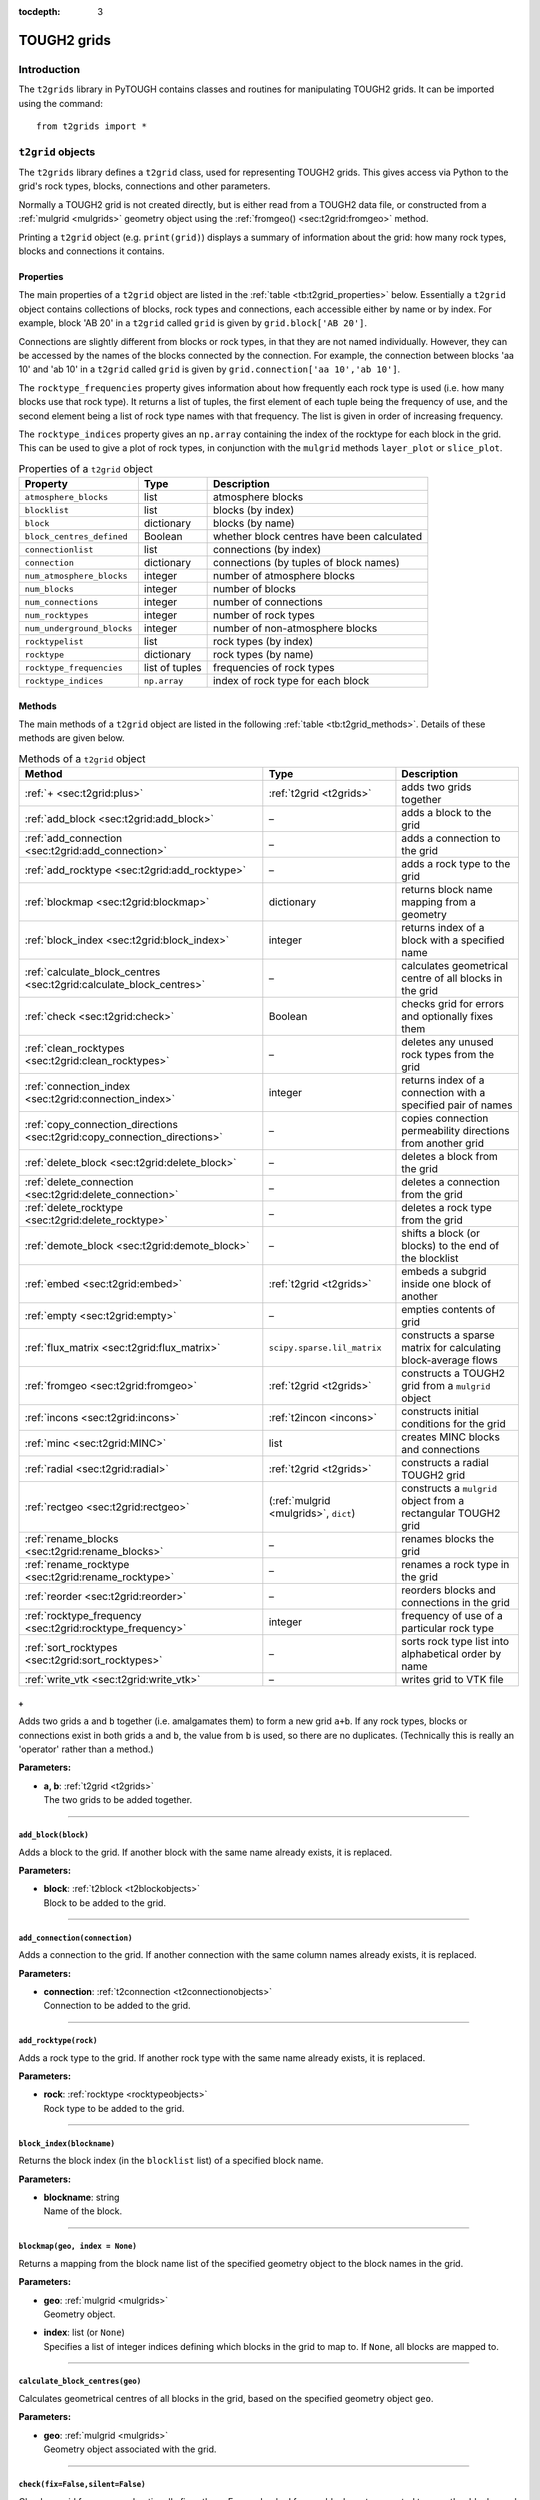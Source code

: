 :tocdepth: 3

.. _t2grids:

TOUGH2 grids
============

.. index:: TOUGH2 grids

.. _introduction-2:

Introduction
------------

The ``t2grids`` library in PyTOUGH contains classes and routines for
manipulating TOUGH2 grids. It can be imported using the command:

::

       from t2grids import *

``t2grid`` objects
------------------

The ``t2grids`` library defines a ``t2grid`` class, used for
representing TOUGH2 grids. This gives access via Python to the grid's
rock types, blocks, connections and other parameters.

Normally a TOUGH2 grid is not created directly, but is either read from
a TOUGH2 data file, or constructed from a :ref:`mulgrid <mulgrids>`
geometry object using the :ref:`fromgeo() <sec:t2grid:fromgeo>` method.

Printing a ``t2grid`` object (e.g. ``print(grid)``) displays a summary
of information about the grid: how many rock types, blocks and
connections it contains.

.. _properties-1:

Properties
~~~~~~~~~~

The main properties of a ``t2grid`` object are listed in the 
:ref:`table <tb:t2grid_properties>` below. Essentially a ``t2grid`` object
contains collections of blocks, rock types and connections, each
accessible either by name or by index. For example, block 'AB 20' in a
``t2grid`` called ``grid`` is given by ``grid.block['AB 20']``.

Connections are slightly different from blocks or rock types, in that
they are not named individually. However, they can be accessed by the
names of the blocks connected by the connection. For example, the
connection between blocks 'aa 10' and 'ab 10' in a ``t2grid`` called
``grid`` is given by ``grid.connection['aa 10','ab 10']``.

The ``rocktype_frequencies`` property gives information about how
frequently each rock type is used (i.e. how many blocks use that rock
type). It returns a list of tuples, the first element of each tuple
being the frequency of use, and the second element being a list of rock
type names with that frequency. The list is given in order of increasing
frequency.

The ``rocktype_indices`` property gives an ``np.array`` containing the
index of the rocktype for each block in the grid. This can be used to
give a plot of rock types, in conjunction with the ``mulgrid`` methods
``layer_plot`` or ``slice_plot``.

.. container::
   :name: tb:t2grid_properties

   .. table:: Properties of a ``t2grid`` object

      +---------------------------+----------------+-------------------------+
      | **Property**              | **Type**       | **Description**         |
      +===========================+================+=========================+
      | ``atmosphere_blocks``     | list           | atmosphere blocks       |
      +---------------------------+----------------+-------------------------+
      | ``blocklist``             | list           | blocks (by index)       |
      +---------------------------+----------------+-------------------------+
      | ``block``                 | dictionary     | blocks (by name)        |
      +---------------------------+----------------+-------------------------+
      | ``block_centres_defined`` | Boolean        | whether block centres   |
      |                           |                | have been calculated    |
      +---------------------------+----------------+-------------------------+
      | ``connectionlist``        | list           | connections (by index)  |
      +---------------------------+----------------+-------------------------+
      | ``connection``            | dictionary     | connections (by tuples  |
      |                           |                | of block names)         |
      +---------------------------+----------------+-------------------------+
      | ``num_atmosphere_blocks`` | integer        | number of atmosphere    |
      |                           |                | blocks                  |
      +---------------------------+----------------+-------------------------+
      | ``num_blocks``            | integer        | number of blocks        |
      +---------------------------+----------------+-------------------------+
      | ``num_connections``       | integer        | number of connections   |
      +---------------------------+----------------+-------------------------+
      | ``num_rocktypes``         | integer        | number of rock types    |
      +---------------------------+----------------+-------------------------+
      | ``num_underground_blocks``| integer        | number of               |
      |                           |                | non-atmosphere blocks   |
      +---------------------------+----------------+-------------------------+
      | ``rocktypelist``          | list           | rock types (by index)   |
      +---------------------------+----------------+-------------------------+
      | ``rocktype``              | dictionary     | rock types (by name)    |
      +---------------------------+----------------+-------------------------+
      | ``rocktype_frequencies``  | list of tuples | frequencies of rock     |
      |                           |                | types                   |
      +---------------------------+----------------+-------------------------+
      | ``rocktype_indices``      | ``np.array``   | index of rock type for  |
      |                           |                | each block              |
      +---------------------------+----------------+-------------------------+

.. _t2gridmethods:

Methods
~~~~~~~

The main methods of a ``t2grid`` object are listed in the following
:ref:`table <tb:t2grid_methods>`. Details of these methods are given below.

.. container::
   :name: tb:t2grid_methods

   .. table:: Methods of a ``t2grid`` object

      +--------------------------------------------------------------------------+-----------------------------+----------------------+
      | **Method**                                                               | **Type**                    | **Description**      |
      +==========================================================================+=============================+======================+
      | :ref:`+ <sec:t2grid:plus>`                                               | :ref:`t2grid <t2grids>`     | adds two grids       |
      |                                                                          |                             | together             |
      |                                                                          |                             |                      |
      +--------------------------------------------------------------------------+-----------------------------+----------------------+
      | :ref:`add_block <sec:t2grid:add_block>`                                  | –                           | adds a block to the  |
      |                                                                          |                             | grid                 |
      |                                                                          |                             |                      |
      +--------------------------------------------------------------------------+-----------------------------+----------------------+
      | :ref:`add_connection <sec:t2grid:add_connection>`                        | –                           | adds a connection to |
      |                                                                          |                             | the grid             |
      |                                                                          |                             |                      |
      +--------------------------------------------------------------------------+-----------------------------+----------------------+
      | :ref:`add_rocktype <sec:t2grid:add_rocktype>`                            | –                           | adds a rock type to  |
      |                                                                          |                             | the grid             |
      |                                                                          |                             |                      |
      +--------------------------------------------------------------------------+-----------------------------+----------------------+
      | :ref:`blockmap <sec:t2grid:blockmap>`                                    | dictionary                  | returns block name   |
      |                                                                          |                             | mapping from a       |
      |                                                                          |                             | geometry             |
      +--------------------------------------------------------------------------+-----------------------------+----------------------+
      | :ref:`block_index <sec:t2grid:block_index>`                              | integer                     | returns index of a   |
      |                                                                          |                             | block with a         |
      |                                                                          |                             | specified name       |
      +--------------------------------------------------------------------------+-----------------------------+----------------------+
      | :ref:`calculate_block_centres <sec:t2grid:calculate_block_centres>`      | –                           | calculates           |
      |                                                                          |                             | geometrical centre   |
      |                                                                          |                             | of all blocks in the |
      |                                                                          |                             | grid                 |
      |                                                                          |                             |                      |
      +--------------------------------------------------------------------------+-----------------------------+----------------------+
      | :ref:`check <sec:t2grid:check>`                                          | Boolean                     | checks grid for      |
      |                                                                          |                             | errors and           |
      |                                                                          |                             | optionally fixes     |
      |                                                                          |                             | them                 |
      +--------------------------------------------------------------------------+-----------------------------+----------------------+
      | :ref:`clean_rocktypes <sec:t2grid:clean_rocktypes>`                      | –                           | deletes any unused   |
      |                                                                          |                             | rock types from the  |
      |                                                                          |                             | grid                 |
      |                                                                          |                             |                      |
      +--------------------------------------------------------------------------+-----------------------------+----------------------+
      | :ref:`connection_index <sec:t2grid:connection_index>`                    | integer                     | returns index of a   |
      |                                                                          |                             | connection with a    |
      |                                                                          |                             | specified pair of    |
      |                                                                          |                             | names                |
      +--------------------------------------------------------------------------+-----------------------------+----------------------+
      | :ref:`copy_connection_directions <sec:t2grid:copy_connection_directions>`| –                           | copies connection    |
      |                                                                          |                             | permeability         |
      |                                                                          |                             | directions from      |
      |                                                                          |                             | another grid         |
      |                                                                          |                             |                      |
      +--------------------------------------------------------------------------+-----------------------------+----------------------+
      | :ref:`delete_block <sec:t2grid:delete_block>`                            | –                           | deletes a block from |
      |                                                                          |                             | the grid             |
      |                                                                          |                             |                      |
      +--------------------------------------------------------------------------+-----------------------------+----------------------+
      | :ref:`delete_connection <sec:t2grid:delete_connection>`                  | –                           | deletes a connection |
      |                                                                          |                             | from the grid        |
      |                                                                          |                             |                      |
      |                                                                          |                             |                      |
      |                                                                          |                             |                      |
      +--------------------------------------------------------------------------+-----------------------------+----------------------+
      | :ref:`delete_rocktype <sec:t2grid:delete_rocktype>`                      | –                           | deletes a rock type  |
      |                                                                          |                             | from the grid        |
      |                                                                          |                             |                      |
      |                                                                          |                             |                      |
      +--------------------------------------------------------------------------+-----------------------------+----------------------+
      | :ref:`demote_block <sec:t2grid:demote_block>`                            | –                           | shifts a block (or   |
      |                                                                          |                             | blocks) to the end   |
      |                                                                          |                             | of the blocklist     |
      +--------------------------------------------------------------------------+-----------------------------+----------------------+
      | :ref:`embed <sec:t2grid:embed>`                                          | :ref:`t2grid <t2grids>`     | embeds a subgrid     |
      |                                                                          |                             | inside one block of  |
      |                                                                          |                             | another              |
      +--------------------------------------------------------------------------+-----------------------------+----------------------+
      | :ref:`empty <sec:t2grid:empty>`                                          | –                           | empties contents of  |
      |                                                                          |                             | grid                 |
      |                                                                          |                             |                      |
      +--------------------------------------------------------------------------+-----------------------------+----------------------+
      | :ref:`flux_matrix <sec:t2grid:flux_matrix>`                              | ``scipy.sparse.lil_matrix`` | constructs a sparse  |
      |                                                                          |                             | matrix for           |
      |                                                                          |                             | calculating          |
      |                                                                          |                             | block-average flows  |
      +--------------------------------------------------------------------------+-----------------------------+----------------------+
      | :ref:`fromgeo <sec:t2grid:fromgeo>`                                      | :ref:`t2grid <t2grids>`     | constructs a TOUGH2  |
      |                                                                          |                             | grid from a          |
      |                                                                          |                             | ``mulgrid`` object   |
      +--------------------------------------------------------------------------+-----------------------------+----------------------+
      | :ref:`incons <sec:t2grid:incons>`                                        | :ref:`t2incon <incons>`     | constructs initial   |
      |                                                                          |                             | conditions for the   |
      |                                                                          |                             | grid                 |
      +--------------------------------------------------------------------------+-----------------------------+----------------------+
      | :ref:`minc <sec:t2grid:MINC>`                                            | list                        | creates MINC blocks  |
      |                                                                          |                             | and connections      |
      |                                                                          |                             |                      |
      +--------------------------------------------------------------------------+-----------------------------+----------------------+
      | :ref:`radial <sec:t2grid:radial>`                                        | :ref:`t2grid <t2grids>`     | constructs a radial  |
      |                                                                          |                             | TOUGH2 grid          |
      |                                                                          |                             |                      |
      +--------------------------------------------------------------------------+-----------------------------+----------------------+
      | :ref:`rectgeo <sec:t2grid:rectgeo>`                                      | (:ref:`mulgrid <mulgrids>`, | constructs a         |
      |                                                                          | ``dict``)                   | ``mulgrid`` object   |
      |                                                                          |                             | from a rectangular   |
      |                                                                          |                             | TOUGH2 grid          |
      +--------------------------------------------------------------------------+-----------------------------+----------------------+
      | :ref:`rename_blocks <sec:t2grid:rename_blocks>`                          | –                           | renames blocks the   |
      |                                                                          |                             | grid                 |
      |                                                                          |                             |                      |
      +--------------------------------------------------------------------------+-----------------------------+----------------------+
      | :ref:`rename_rocktype <sec:t2grid:rename_rocktype>`                      | –                           | renames a rock type  |
      |                                                                          |                             | in the grid          |
      |                                                                          |                             |                      |
      |                                                                          |                             |                      |
      +--------------------------------------------------------------------------+-----------------------------+----------------------+
      | :ref:`reorder <sec:t2grid:reorder>`                                      | –                           | reorders blocks and  |
      |                                                                          |                             | connections in the   |
      |                                                                          |                             | grid                 |
      +--------------------------------------------------------------------------+-----------------------------+----------------------+
      | :ref:`rocktype_frequency <sec:t2grid:rocktype_frequency>`                | integer                     | frequency of use of  |
      |                                                                          |                             | a particular rock    |
      |                                                                          |                             | type                 |
      |                                                                          |                             |                      |
      |                                                                          |                             |                      |
      +--------------------------------------------------------------------------+-----------------------------+----------------------+
      | :ref:`sort_rocktypes <sec:t2grid:sort_rocktypes>`                        | –                           | sorts rock type list |
      |                                                                          |                             | into alphabetical    |
      |                                                                          |                             | order by name        |
      |                                                                          |                             |                      |
      +--------------------------------------------------------------------------+-----------------------------+----------------------+
      | :ref:`write_vtk <sec:t2grid:write_vtk>`                                  | –                           | writes grid to VTK   |
      |                                                                          |                             | file                 |
      |                                                                          |                             |                      |
      +--------------------------------------------------------------------------+-----------------------------+----------------------+

.. _sec:t2grid:plus:

``+``
^^^^^

Adds two grids ``a`` and ``b`` together (i.e. amalgamates them) to form
a new grid ``a+b``. If any rock types, blocks or connections exist in
both grids ``a`` and ``b``, the value from ``b`` is used, so there are
no duplicates. (Technically this is really an 'operator' rather than a
method.)

**Parameters:**

-  | **a, b**: :ref:`t2grid <t2grids>`
   | The two grids to be added together.

----

.. _sec:t2grid:add_block:

``add_block(block)``
^^^^^^^^^^^^^^^^^^^^

Adds a block to the grid. If another block with the same name already
exists, it is replaced.

**Parameters:**

-  | **block**: :ref:`t2block <t2blockobjects>`
   | Block to be added to the grid.

----

.. _sec:t2grid:add_connection:

``add_connection(connection)``
^^^^^^^^^^^^^^^^^^^^^^^^^^^^^^

Adds a connection to the grid. If another connection with the same
column names already exists, it is replaced.

**Parameters:**

-  | **connection**: :ref:`t2connection <t2connectionobjects>`
   | Connection to be added to the grid.

----

.. _sec:t2grid:add_rocktype:

``add_rocktype(rock)``
^^^^^^^^^^^^^^^^^^^^^^

Adds a rock type to the grid. If another rock type with the same name
already exists, it is replaced.

**Parameters:**

-  | **rock**: :ref:`rocktype <rocktypeobjects>`
   | Rock type to be added to the grid.

----

.. _sec:t2grid:block_index:

``block_index(blockname)``
^^^^^^^^^^^^^^^^^^^^^^^^^^

Returns the block index (in the ``blocklist`` list) of a specified block
name.

**Parameters:**

-  | **blockname**: string
   | Name of the block.

----

.. _sec:t2grid:blockmap:

``blockmap(geo, index = None)``
^^^^^^^^^^^^^^^^^^^^^^^^^^^^^^^

.. index:: TOUGH2 grids; block mappings

Returns a mapping from the block name list of the specified geometry
object to the block names in the grid.

**Parameters:**

-  | **geo**: :ref:`mulgrid <mulgrids>`
   | Geometry object.

-  | **index**: list (or ``None``)
   | Specifies a list of integer indices defining which blocks in the
     grid to map to. If ``None``, all blocks are mapped to.

----

.. _sec:t2grid:calculate_block_centres:

``calculate_block_centres(geo)``
^^^^^^^^^^^^^^^^^^^^^^^^^^^^^^^^

Calculates geometrical centres of all blocks in the grid, based on the
specified geometry object ``geo``.

**Parameters:**

-  | **geo**: :ref:`mulgrid <mulgrids>`
   | Geometry object associated with the grid.

----

.. _sec:t2grid:check:

``check(fix=False,silent=False)``
^^^^^^^^^^^^^^^^^^^^^^^^^^^^^^^^^

.. index:: TOUGH2 grids; checking

Checks a grid for errors and optionally fixes them. Errors checked for
are: blocks not connected to any other blocks, and blocks with isolated
rocktypes (not shared with any neighbouring blocks). Returns ``True`` if
no errors were found, and ``False`` otherwise. If ``fix`` is ``True``,
any identified problems will be fixed. If ``silent`` is ``True``, there
is no printout (only really useful if ``fix`` is ``True``).

Blocks not connected to any others are fixed by deleting them.
Isolated-rocktype blocks are fixed by assigning them the most popular
rocktype of their neighbours. Blocks with large volumes
(:math:`> 10^{20}` m\ :math:`^3`) are never considered isolated (because
they often have a special rocktype, such as an atmosphere one, that
their neighbours will never share).

**Parameters:**

-  | **fix**: Boolean
   | Whether to fix any problems identified.

-  | **silent**: Boolean
   | Whether to print out feedback or not.

----

.. _sec:t2grid:clean_rocktypes:

``clean_rocktypes()``
^^^^^^^^^^^^^^^^^^^^^

.. index:: TOUGH2 grids; cleaning rocktypes

Deletes any rock types from the grid which are not assigned to any
block.

----

.. _sec:t2grid:connection_index:

``connection_index(blocknames)``
^^^^^^^^^^^^^^^^^^^^^^^^^^^^^^^^

Returns the connection index (in the ``connectionlist`` list) of the
connection between a specified pair of block names.

**Parameters:**

-  | **blocknames**: tuple
   | A pair of block names, each of type string.

----

.. _sec:t2grid:copy_connection_directions:

``copy_connection_directions(geo,grid)``
^^^^^^^^^^^^^^^^^^^^^^^^^^^^^^^^^^^^^^^^

Copies the connection permeability directions for horizontal connections
from another grid. It is assumed that both grids have the same column
structure, but may have different layer structures.

**Parameters:**

-  | **geo**: :ref:`mulgrid <mulgrids>`
   | Geometry object associated with the source grid.

-  | **grid**: :ref:`t2grid <t2grids>`
   | The source grid from which the connection permeability directions
     are to be copied.

----

.. _sec:t2grid:delete_block:

``delete_block(blockname)``
^^^^^^^^^^^^^^^^^^^^^^^^^^^

Deletes a block from the grid. This also deletes any connections
involving the specified block.

**Parameters:**

-  | **blockname**: string
   | Name of the block to be deleted from the grid.

----

.. _sec:t2grid:delete_connection:

``delete_connection(connectionname)``
^^^^^^^^^^^^^^^^^^^^^^^^^^^^^^^^^^^^^

Deletes a connection from the grid.

**Parameters:**

-  | **connectionname**: tuple (of string)
   | Pair of block names identifying the connection to be deleted from
     the grid.

----

.. _sec:t2grid:delete_rocktype:

``delete_rocktype(rocktypename)``
^^^^^^^^^^^^^^^^^^^^^^^^^^^^^^^^^

Deletes a rock type from the grid.

**Parameters:**

-  | **rocktypename**: string
   | Name of the rock type to be deleted from the grid.

----

.. _sec:t2grid:demote_block:

``demote_block(blockname)``
^^^^^^^^^^^^^^^^^^^^^^^^^^^

Shifts a block (or blocks) to the end of the blocklist. This can be
useful for making blocks inactive - by setting their volumes to zero or
negative, and then shifting them to the end of the list (to avoid all
blocks below them also being treated as inactive).

**Parameters:**

-  | **blockname**: string or list of strings
   | Name(s) of the block(s) to be shifted to the end of the blocklist.

----

.. _sec:t2grid:embed:

``embed(subgrid, connection)``
^^^^^^^^^^^^^^^^^^^^^^^^^^^^^^

.. index:: TOUGH2 grids; embedding

Returns a grid with a subgrid embedded inside one of its blocks. The
connection specifies how the two grids are to be connected: the blocks
to be connected and the connection distances, area etc. between them.

**Parameters:**

-  | **subgrid**: :ref:`t2grid <t2grids>`
   | Subgrid to be embedded.

-  | **connection**: :ref:`t2connection <t2connectionobjects>` 
   | Connection specifying how the subgrid is to be embedded, including
     the connection distances and area. The first block should be the
     host block, the second the connecting block in the subgrid.

----

.. _sec:t2grid:empty:

``empty()``
^^^^^^^^^^^

.. index:: TOUGH2 grids; emptying

Empties the grid of all its blocks, rock types and connections.

----

.. _sec:t2grid:flux_matrix:

``flux_matrix(geo, blockmap = {})``
^^^^^^^^^^^^^^^^^^^^^^^^^^^^^^^^^^^

.. index:: TOUGH2 grids; flux matrices

Takes the grid and a corresponding :ref:`mulgrid <mulgrids>` object,
and constructs a sparse matrix (of type ``scipy.sparse.lil_matrix``)
which can be used to convert connection flow values on the grid to
block-average fluxes (flows per unit area). Specifically, if an array of
connection flow values (one for each connection in the grid) is
multiplied by this sparse matrix, the result is a partitioned array
containing the 3-component block-average flux for each of the
(non-atmosphere) blocks.

The method for constructing the matrix is as follows. For each block, a
distribution of flux is fitted to agree as closely as possible with the
connection flow values. This distribution is either constant or linear,
depending on how many connections the block has (linear for blocks with
at least 6 connections). Fitting the connection values results in a
small linear system to solve, which may be under- or over-determined,
depending on the number of connections and the type of flux
distribution. A pseudo-inverse matrix is calculated which will find the
least-squares solution of this system. The total matrix is formed by
assembling these matrices for each of the blocks into a global matrix.

**Parameters:**

-  | **geo**: :ref:`mulgrid <mulgrids>`
   | The ``mulgrid`` geometry object.

-  | **blockmap**: dictionary
   | Dictionary mapping the block names in the geometry to the block
     naming system used in the grid.

----

.. _sec:t2grid:fromgeo:

``fromgeo(geo)``
^^^^^^^^^^^^^^^^

.. index:: TOUGH2 grids; from MULgraph geometry

Returns a grid constructed from a ``mulgrid`` geometry object. (Any
previous contents of the grid are first emptied.)

**Parameters:**

-  | **geo**: :ref:`mulgrid <mulgrids>`
   | The ``mulgrid`` geometry object.

----

.. _sec:t2grid:incons:

``incons(values=(101.3e3,20.))``
^^^^^^^^^^^^^^^^^^^^^^^^^^^^^^^^

.. index:: TOUGH2 grids; initial conditions

Returns a :ref:`t2incon <incons>` initial conditions object for the
grid, using the supplied values. Initial conditions can be specified for
only one block, in which case they will be applied to all blocks, or for
each block, in an array.

**Parameters:**

-  | **values**: ``tuple`` or ``np.array``
   | Initial conditions values, either a ``tuple`` of values for one
     block, or an ``np.array`` with each row containing a set of values
     for one block.

----

.. _sec:t2grid:MINC:

``minc(volume_fractions, spacing=50., num_fracture_planes=1, blocks=None, matrix_blockname=None, minc_rockname=None, proximity=None, atmos_volume=1.e25, incon=None, fracture_connection_distance=0.)``
^^^^^^^^^^^^^^^^^^^^^^^^^^^^^^^^^^^^^^^^^^^^^^^^^^^^^^^^^^^^^^^^^^^^^^^^^^^^^^^^^^^^^^^^^^^^^^^^^^^^^^^^^^^^^^^^^^^^^^^^^^^^^^^^^^^^^^^^^^^^^^^^^^^^^^^^^^^^^^^^^^^^^^^^^^^^^^^^^^^^^^^^^^^^^^^^^^^^^^^

.. index:: TOUGH2 grids; MINC

Creates "Multiple Interacting Continua" (MINC) blocks and connections
in the grid, for simulating fracture flow with matrix blocks attached
to each fracture block. This has capability similar to that of the
`GMINC <https://www.osti.gov/biblio/6065621>`_ program , or of the
MINC part of TOUGH2's :ref:`MESHMAKER <sec:t2data:meshmaker>` section
(except that matrix-matrix flow is not supported).

This function returns a rank-2 integer ``np.array`` with one row for
each MINC level, containing the indices of the blocks for that level.
For example, the first row is a list of all fracture block indices, the
second is a list of all MINC level 1 block indices, etc. This can be
useful for identifying all blocks in a given MINC level, for plotting or
other post-processing.

For example, if the output index array from this method is
``minc_level``, and ``T`` is an array of temperatures computed over the
entire MINC grid (e.g. extracted from the element table of a listing
file), then the temperatures in MINC level ``m`` are given by:

::

   T[minc_level[m]]

Note that plotting MINC results over a :ref:`mulgrid <mulgrids>`
geometry can be made easier (particularly for grids that have MINC
applied over only part of the domain) by using the
:ref:`minc_array() <sec:mulgrid:minc_array>` method to create
the solution vector to plot.

If the ``incon`` parameter is specified as a :ref:`t2incon <incons>`
object (from the original grid), then this method will also return a new
``t2incon`` object for the MINC grid, with values copied from the
original.

Fracture blocks retain the same block name as their original porous
medium blocks. The naming of matrix blocks can be controlled using the
``matrix_blockname`` parameter.

**Parameters:**

-  | **volume_fractions**: list (or ``np.array``)
   | List or array of volume fractions. The first entry corresponds to
     the fractures, with subsequent entries specifying the volume
     fractions for each MINC level. The length of this list or array is
     therefore equal to one plus the number of matrix blocks to be used.
     Entries for all MINC levels must be present, but they need not sum
     to 1- if they do not, they will be scaled so that the sum is 1.
     (This means, for example, that entries may be specified as
     percentage values.)

-  | **spacing**: float or list (or ``np.array``)
   | Fracture spacing parameters. If a float value is specified, this is
     applied to all sets of fracture planes (see below). If a list or
     array is specified, each entry is applied to its corresponding set
     of fracture planes.

-  | **num_fracture_planes**: integer
   | Number of sets of fracture planes (1, 2 or 3).

-  | **blocks**: list (or ``None``)
   | List of blocks or block names, specifying which blocks are to have
     MINC applied. If this parameter is ``None``, all blocks are
     processed (except inactive blocks).

-  | **matrix_blockname**: function (or ``None``)
   | Function returning the name of a MINC matrix block (string), given
     the original block name (string) and MINC level (integer > 0). If
     ``None``, a default function will be used, which simply replaces
     the first character of the original block name with the MINC level.

-  | **minc_rockname**: function (or ``None``)
   | Function returning the MINC rocktype name, given the original
     rocktype name and MINC level (:math:`\geq 0`). If ``None``, a
     default function will be used, which leaves fracture blocks with
     their original rocktype (the properties of which can subsequently
     be edited), and for matrix blocks, simply replaces the first
     character of the original rocktype name with 'X'.

-  | **proximity**: function (or ``None``)
   | Proximity function, returning the total matrix volume within a
     given distance (float) from the fracture faces. If ``None``, a
     default function will be used, corresponding to the
     ``num_fracture_planes`` parameter.

-  | **atmos_volume**: float
   | Maximum block volume for blocks to be considered part of the
     geometrical grid. Blocks with volume greater than this will be
     assumed to be boundary condition blocks and no MINC processing will
     be applied to them.

-  | **incon**: :ref:`t2incon <incons>` (or ``None``)
   | Initial conditions object for the original grid, before MINC
     processing. If not ``None``, then the method returns (as well as
     the block index array) a new ``t2incon`` object for the MINC grid,
     with values for each block copied from the original (for all MINC
     levels).

-  | **fracture_connection_distance**: float
   | Connection distance between fracture and matrix blocks. Default is
     zero, as in MESHMAKER, but in some situations a finite value (e.g.
     :math:`10^{-10}` m) can work better.

----

.. _sec:t2grid:radial:

``radial(rblocks, zblocks, convention=0, atmos_type=2, origin=[0,0], justify='r', case=None, dimension=2, blockmap={}, chars=ascii_lowercase, spaces=True)``
^^^^^^^^^^^^^^^^^^^^^^^^^^^^^^^^^^^^^^^^^^^^^^^^^^^^^^^^^^^^^^^^^^^^^^^^^^^^^^^^^^^^^^^^^^^^^^^^^^^^^^^^^^^^^^^^^^^^^^^^^^^^^^^^^^^^^^^^^^^^^^^^^^^^^^^^^^^^

.. index:: TOUGH2 grids; radial

Returns a radial TOUGH2 grid with the specified radial and vertical
block sizes. Grid column and layer naming convention, atmosphere type
and origin can be specified. The optional ``justify`` and ``case``
parameters control the formatting of the character part of the block
names.

The ``dimension`` parameter sets the flow dimension for `"generalized
radial flow" <https://doi.org/10.1029/WR024i010p01796>`_, which can
represent flow in fractured rocks and modifies the block volumes and
areas. The default ``dimension`` = 2 corresponds to standard radial
flow.

**Parameters:**

-  | **rblocks**, **zblocks**: list (or ``np.array``)
   | Lists (or arrays) of block sizes in the *r* and *z* directions.

-  | **convention**: integer
   | Naming convention for grid columns and layers - same as the
     :ref:`naming convention <geometry_format_conventions>` for a
     :ref:`mulgrid <mulgrids>` object.

-  | **atmos_type**: integer
   | Type of atmosphere - also the same as the
     :ref:`atmosphere type <geometry_format_conventions>` for a
     :ref:`mulgrid <mulgrids>` object.

-  | **origin**: list (or ``np.array``)
   | Origin of the grid (of length 2 or 3). The first entry is the
     radial origin, i.e. the starting radius of the grid. The last entry
     is the vertical origin, i.e. the vertical position of the top of
     the grid. If of length 3, the middle entry is ignored.

-  | **justify**: string
   | Specify 'r' for the character part of the block names (first three
     characters) to be right-justified, 'l' for left-justified.

-  | **case**: string
   | Specify 'l' for the character part of the block names (first three
     characters) to be lower case, 'u' for upper case. Alternatively,
     use the more flexible ``chars`` parameter (see below).

-  | **dimension**: float
   | Dimension for 'generalized radial flow', which can take any
     (possibly non-integer) value between 1 and 3. Dimension 1
     corresponds to flow in a linear 'pipe', dimension 2 corresponds to
     standard radial flow in a disc-shaped reservoir and dimension 3
     corresponds to flow in a spherically symmetric reservoir.

-  | **blockmap**: dictionary
   | Dictionary mapping the block names in the geometry to the block
     naming system used in the grid.

-  | **chars**: string
   | Specify a string of characters to be used to form the character
     part of block names. For example, to use both lowercase and
     uppercase characters, set ``chars`` to
     ``ascii_lowercase + ascii_uppercase``, or to use uppercase letters
     only, specify ``ascii_uppercase``.

-  | **spaces**: Boolean
   | Specify ``False`` to disallow spaces in character part of block
     names. In this case, the first element of the ``chars`` parameter
     functions like a 'zero' and replaces spaces.

Visualization of radial :math:`r-z` model grids and results can be done
in PyTOUGH by creating a 'dummy' vertical slice rectangular geometry,
using the ``mulgrid`` :ref:`rectangular() <sec:mulgrid:rectangular>`
method, using its :math:`x` direction for radius (and
having only one block in the :math:`y` direction - which is not used).
The :ref:`slice_plot() <sec:mulgrid:slice_plot>` method can
then be used to plot results.

----

.. _sec:t2grid:rectgeo:

``rectgeo(origin_block=None, atmos_volume=1.e25, remove_inactive=False, convention=0, atmos_type=2, justify='r', chars=ascii_lowercase, spaces=True, layer_snap=0.1, block_order=None)``
^^^^^^^^^^^^^^^^^^^^^^^^^^^^^^^^^^^^^^^^^^^^^^^^^^^^^^^^^^^^^^^^^^^^^^^^^^^^^^^^^^^^^^^^^^^^^^^^^^^^^^^^^^^^^^^^^^^^^^^^^^^^^^^^^^^^^^^^^^^^^^^^^^^^^^^^^^^^^^^^^^^^^^^^^^^^^^^^^^^^^^^^

.. index:: MULgraph geometry; rectangular

Creates a :ref:`mulgrid <mulgrids>` geometry object from a
rectangular TOUGH2 grid. It also returns a dictionary defining the
mapping from the geometry block names to the grid block names. This
block mapping can be used when the block naming convention used by the
original TOUGH2 grid is not compatible with the layer/column based
:ref:`naming conventions <geometry_format_conventions>` assumed by a
``mulgrid`` geometry.

The method works within the following assumptions:

-  the grid is in fact rectangular (results will not be predictable
   otherwise)

-  block centre coordinates are present for all blocks in the grid

-  the bottom layer of blocks is complete (no missing blocks)

The method should work on rectangular TOUGH2 grids that have been
translated and/or horizontally rotated with respect to the coordinate
axes. Grids with incomplete upper layers (e.g. representing topography)
should also be OK.

**Parameters:**

-  | **origin_block**: string, :ref:`t2block <t2blockobjects>`
     or ``None``
   | The block on the bottom layer of the geometry, at the origin of the
     axes defined by permeability directions 1 and 2. If ``None``, it
     will be detected. Specify it manually if the algorithm does not
     detect it correctly.

-  | **atmos_volume**: float
   | Block volume below which blocks are considered part of the
     geometrical grid. Blocks with volume greater than or equal to this
     value will be assumed to be boundary condition blocks and will not
     be represented geometrically.

-  | **remove_inactive**: Boolean
   | Set ``True`` to remove inactive blocks from the geometry. TOUGH2
     treats all blocks with zero or negative volume, and all subsequent
     blocks in the block list, to be inactive. If this option is used,
     the inactive blocks will be used to detect the surface elevations
     of the columns in the geometry. Otherwise, inactive blocks will be
     retained in the geometry.

-  | **convention**: integer
   | :ref:`Naming convention <geometry_format_conventions>` for grid
     columns and layers in the output geometry.

-  | **atmos_type**: integer
   | :ref:`Atmosphere type <geometry_format_conventions>` for the
     output geometry.

-  | **justify**: string
   | Specify 'r' for the character part of the block names (first three
     characters) to be right-justified, 'l' for left-justified.

-  | **chars**: string
   | Specify a string of characters to be used to form the character
     part of block names. For example, to use both lowercase and
     uppercase characters, set ``chars`` to
     ``ascii_lowercase + ascii_uppercase``, or to use uppercase letters
     only, specify ``ascii_uppercase``.

-  | **spaces**: Boolean
   | Specify ``False`` to disallow spaces in character part of block
     names. In this case, the first element of the ``chars`` parameter
     functions like a 'zero' and replaces spaces.

-  | **layer_snap**: float
   | Smallest desired surface block thickness. Set to a positive value
     to eliminate surface blocks in the geometry with very small
     thicknesses (resulting from column surface elevations that are very
     close to the bottom of a layer). Default value is 0.1 m. Note that
     it is not recommended to use a value of zero, as spurious
     small-thickness surface blocks can arise from rounding errors in
     reading the data file. If this still occurs, try increasing the
     snap value until they disappear.

-  | **block_order**: string or ``None``
   | Specify ``None`` or 'layer_column' for default block ordering by
     layer and column, starting from the atmosphere. Specify 'dmplex' to
     order blocks by geometrical type (8-node hexahedrons first followed
     by 6-node wedges) as in PETSc DMPlex meshes.

----

.. _sec:t2grid:rename_blocks:

``rename_blocks(blockmap = {}, fix_blocknames = True)``
^^^^^^^^^^^^^^^^^^^^^^^^^^^^^^^^^^^^^^^^^^^^^^^^^^^^^^^

Renames blocks in the grid according to the specified block mapping
dictionary. Any block whose name is a key of the block mapping
dictionary is renamed with the corresponding dictionary value. Related
properties such as connections are also renamed.

**Parameters:**

-  | **blockmap**: dictionary
   | Block mapping dictionary, mapping strings to strings.

-  | **fix_blocknames**: Boolean
   | Set ``True`` (the default) to 'fix' block names in the dictionary,
     using the :ref:`fix_blockname() <sec:mulgrid:fix_blockname>` function.

----

.. _sec:t2grid:rename_rocktype:

``rename_rocktype(rockname, newrockname)``
^^^^^^^^^^^^^^^^^^^^^^^^^^^^^^^^^^^^^^^^^^

Renames a rock type in the grid. An exception is raised if the specified
rocktype name does not exist, or if the new target rocktype name has
already been used.

**Parameters:**

-  | **rockname**: string
   | Name of the rock type to be renamed.

-  | **newrockname**: string
   | New name for the rock type.

----

.. _sec:t2grid:reorder:

``reorder(block_names, connection_names=None, geo=None)``
^^^^^^^^^^^^^^^^^^^^^^^^^^^^^^^^^^^^^^^^^^^^^^^^^^^^^^^^^

.. index:: TOUGH2 grids; reordering

Reorders the blocks (and optionally connections) in the grid.

**Parameters:**

-  | **block_names**: list of string (or ``None``)
   | List specifying the names of the blocks, in their desired order.
     Each block name must exist in the grid, otherwise an error will be
     raised. If this parameter is ``None`` (the default), blocks are not
     reordered (unless a geometry is specified instead).

-  | **connection_names**: list of string (or ``None``)
   | List specifying the names of the connections, in their desired
     order. Each item in the list should be a tuple of block names. The
     ordering of the block names in any tuple may be reversed with
     respect to the original connection naming. However an error will be
     raised if any tuple of block names in the list does not exist in
     the grid (in either its forward or reverse form). If this parameter
     is ``None`` (the default), connections are not reordered (unless a
     geometry is specified instead).

-  | **geo**: :ref:`mulgrid <mulgrids>` geometry (or ``None``)
   | Geometry object to use for the reordering. If this is specified,
     the geometry's block and connection name lists are used (and the
     previous parameters are ignored). After reordering, the grid's
     blocks and connections will have the same ordering as if the grid
     had been created using the :ref:`fromgeo() <sec:t2grid:fromgeo>`
     method.

----

.. _sec:t2grid:rocktype_frequency:

``rocktype_frequency(rockname)``
^^^^^^^^^^^^^^^^^^^^^^^^^^^^^^^^

Returns the frequency of use of the rock type with the specified name,
i.e. how many blocks are assigned that rock type.

**Parameters:**

-  | **rockname**: string
   | Name of the specified rock type.

----

.. _sec:t2grid:sort_rocktypes:

``sort_rocktypes()``
^^^^^^^^^^^^^^^^^^^^

.. index:: TOUGH2 grids; sorting rocktypes

Sorts the rocktype list into alphabetical order by name.

----

.. _sec:t2grid:write_vtk:

``write_vtk(geo, filename, wells=False, blockmap = {}, surface_snap=0.1)``
^^^^^^^^^^^^^^^^^^^^^^^^^^^^^^^^^^^^^^^^^^^^^^^^^^^^^^^^^^^^^^^^^^^^^^^^^^

.. index:: TOUGH2 grids; VTK

Writes a ``t2grid`` object to a VTK file on disk, for visualisation with
VTK, Paraview, Mayavi etc. The grid is written as an 'unstructured grid'
VTK object with data arrays defined on cells. The data arrays written,
in addition to the defaults arrays for the associated ``mulgrid``
object, are: rock type index, porosity and permeability for each block.
A separate VTK file for the wells in the grid can optionally be written.

**Parameters:**

-  | **geo**: :ref:`mulgrid <mulgrids>`
   | The ``mulgrid`` geometry object associated with the grid. This is
     required as the ``t2grid`` object does not contain any spatial
     information, e.g. locations of block vertices.

-  | **filename**: string
   | Name of the VTK file to be written. This is also required.

-  | **wells**: Boolean
   | Set to ``True`` if the wells from the ``mulgrid`` object are to be
     written to a separate VTK file.

-  | **blockmap**: dictionary
   | Dictionary mapping the block names in the geometry to the block
     naming system used in the grid.

-  | **surface_snap**: float
   | Tolerance for specifying how close column surface elevations need
     to be before being considered "equal" when constructing surface
     nodes.

----

Other objects (``rocktype``, ``t2block`` and ``t2connection``)
--------------------------------------------------------------

A ``t2grid`` object contains lists of other types of objects:
``rocktype``, ``t2block`` and ``t2connection``. These classes are
described below.

.. _rocktypeobjects:

``rocktype`` objects
~~~~~~~~~~~~~~~~~~~~

.. index:: TOUGH2 grids; rocktypes
.. index:: rocktypes

A ``rocktype`` object represents a TOUGH2 rock type. The properties of a
``rocktype`` object, and their default values, are given in the
:ref:`table <tb:rocktype_properties>` below.

.. container::
   :name: tb:rocktype_properties

   .. table:: Properties of a ``rocktype`` object

      +--------------------------+--------------+----------------+-----------------------------------------------+
      | **Property**             | **Type**     | **Description**| **Default**                                   |
      |                          |              |                |                                               |
      +==========================+==============+================+===============================================+
      | ``capillarity``          | dictionary   | capillarity    | –                                             |
      |                          |              | function       |                                               |
      +--------------------------+--------------+----------------+-----------------------------------------------+
      | ``compressibility``      | float        | compressibility|                0 m\ :sup:`2`/N                |
      |                          |              |                |                                               |
      |                          |              |                |                                               |
      |                          |              |                |                                               |
      +--------------------------+--------------+----------------+-----------------------------------------------+
      | ``conductivity``         | float        | heat           | 1.5 W/m/K                                     |
      |                          |              | conductivity   |                                               |
      |                          |              |                |                                               |
      |                          |              |                |                                               |
      +--------------------------+--------------+----------------+-----------------------------------------------+
      | ``density``              | float        | rock grain     | 2600 kg/m\ :sup:`3`                           |
      |                          |              | density        |                                               |
      |                          |              |                |                                               |
      +--------------------------+--------------+----------------+-----------------------------------------------+
      | ``dry_conductivity``     | float        | dry heat       | wet heat                                      |
      |                          |              | conductivity   | conductivity                                  |
      +--------------------------+--------------+----------------+-----------------------------------------------+
      | ``expansivity``          | float        | expansivity    | 0 K\ :sup:`-1`                                |
      |                          |              |                |                                               |
      |                          |              |                |                                               |
      +--------------------------+--------------+----------------+-----------------------------------------------+
      | ``klinkenberg``          | float        | Klinkenberg    | 0 Pa\ :sup:`-1`                               |
      |                          |              | parameter      |                                               |
      |                          |              |                |                                               |
      +--------------------------+--------------+----------------+-----------------------------------------------+
      | ``nad``                  | integer      | number of      | 0                                             |
      |                          |              | extra data     |                                               |
      |                          |              | lines          |                                               |
      +--------------------------+--------------+----------------+-----------------------------------------------+
      | ``name``                 | string       | rock type name | 'dfalt'                                       |
      +--------------------------+--------------+----------------+-----------------------------------------------+
      | ``permeability``         | ``np.array`` | permeability   | ``np.array``\ ([10\ :sup:`-15`]*3) m\ :sup:`2`|
      |                          |              |                |                                               |
      |                          |              |                |                                               |
      |                          |              |                |                                               |
      +--------------------------+--------------+----------------+-----------------------------------------------+
      | ``porosity``             | float        | porosity       | 0.1                                           |
      +--------------------------+--------------+----------------+-----------------------------------------------+
      | ``relative_permeability``| dictionary   | relative       | –                                             |
      |                          |              | permeability   |                                               |
      |                          |              | function       |                                               |
      +--------------------------+--------------+----------------+-----------------------------------------------+
      | ``specific_heat``        | float        | rock grain     | 900 J/kg/K                                    |
      |                          |              | specific heat  |                                               |
      |                          |              |                |                                               |
      |                          |              |                |                                               |
      +--------------------------+--------------+----------------+-----------------------------------------------+
      | ``tortuosity``           | float        | tortuosity     | 0                                             |
      |                          |              | factor         |                                               |
      +--------------------------+--------------+----------------+-----------------------------------------------+
      | ``xkd3``                 | float        | used by EOS7R  | 0 m\ :sup:`3`/kg                              |
      |                          |              |                |                                               |
      |                          |              |                |                                               |
      |                          |              |                |                                               |
      +--------------------------+--------------+----------------+-----------------------------------------------+
      | ``xkd4``                 | float        | used by EOS7R  | 0 m\ :sup:`3`/kg                              |
      |                          |              |                |                                               |
      |                          |              |                |                                               |
      |                          |              |                |                                               |
      +--------------------------+--------------+----------------+-----------------------------------------------+

The main familiar properties of a rock type are referred to in a natural
way, e.g. the porosity of a rock type ``r`` is given by ``r.porosity``.
The permeability property is a 3-element ``np.array``, giving the
permeability in each of the three principal axes of the grid, so e.g.
the vertical permeability of a rock type ``r`` would normally be given
by ``r.permeability[2]`` (recall that array indices in Python are
zero-based, so that the third element has index 2).

Some rock type properties are optional, and only need be specified when
the property ``nad`` is greater than zero. An example is the relative
permeability and capillarity functions that can be specified for a rock
type when ``nad`` :math:`\ge` 2. The way these functions are specified
is described in :ref:`TOUGH2 data files <datafiles>`.

**Example:**

::

   r = rocktype(name = 'ignim', permeability = [10.e-15, 10.e-15, 2.e-15], specific_heat = 850)

declares a rocktype object called ``r`` with name 'ignim', permeability
of 10 mD in the first and second directions and 2 mD in the vertical
direction, and specific heat 850 J.kg\ :math:`^{-1}`.K\ :math:`^{-1}`.

(Note that when declaring rock types, the permeability can for
convenience be specified as a list, which will be converted internally
to an ``np.array``.)


.. _t2blockobjects:

``t2block`` objects
~~~~~~~~~~~~~~~~~~~

.. index:: TOUGH2 grids; blocks
.. index:: blocks

A ``t2block`` object represents a block in a TOUGH2 grid. The properties
of a ``t2block`` object are given in the
:ref:`table <tb:t2block_properties>` below. These reflect the specifications of a
TOUGH2 block as given in a TOUGH2 data file, with the exception of the
``atmosphere``, ``centre``, ``connection_name``, ``neighbour_name`` and
``num_connections`` properties.

.. container::
   :name: tb:t2block_properties

   .. table:: Properties of a ``t2block`` object

      +---------------------+--------------+-----------------------+
      | **Property**        | **Type**     | **Description**       |
      +=====================+==============+=======================+
      | ``ahtx``            | float        | interface area for    |
      |                     |              | heat exchange (TOUGH2 |
      |                     |              | only)                 |
      +---------------------+--------------+-----------------------+
      | ``atmosphere``      | Boolean      | whether block is an   |
      |                     |              | atmosphere block or   |
      |                     |              | not                   |
      +---------------------+--------------+-----------------------+
      | ``centre``          | ``np.array`` | block centre          |
      |                     |              | (optional)            |
      +---------------------+--------------+-----------------------+
      | ``connection_name`` | set          | names of connections  |
      |                     |              | involving the block   |
      +---------------------+--------------+-----------------------+
      | ``nadd``            | integer      | increment between     |
      |                     |              | block numbers in      |
      |                     |              | sequence              |
      +---------------------+--------------+-----------------------+
      | ``name``            | string       | block name            |
      +---------------------+--------------+-----------------------+
      | ``neighbour_name``  | set          | names of neighbouring |
      |                     |              | (connected) blocks    |
      +---------------------+--------------+-----------------------+
      | ``nseq``            | integer      | number of additional  |
      |                     |              | blocks in sequence    |
      +---------------------+--------------+-----------------------+
      | ``num_connections`` | integer      | number of connections |
      |                     |              | containing the block  |
      +---------------------+--------------+-----------------------+
      | ``pmx``             | float        | permeability modifier |
      |                     |              | (TOUGH2 only)         |
      +---------------------+--------------+-----------------------+
      | ``rocktype``        | ``rocktype`` | rock type             |
      +---------------------+--------------+-----------------------+
      | ``volume``          | float        | block volume          |
      +---------------------+--------------+-----------------------+

The ``atmosphere`` property determines whether the block is to be
treated as an atmosphere block. The ``centre`` property can optionally
be used to specify the coordinates of the centre of a block. Block
centres are automatically calculated when a :ref:`t2grid <t2grids>`
object is constructed from a :ref:`mulgrid <mulgrids>` object using
the :ref:`fromgeo <sec:t2grid:fromgeo>` method). The
``connection_name`` property is a set containing the names (as tuples of
strings) of all connections involving the block.

A ``t2block`` object has no methods.

.. _t2connectionobjects:

``t2connection`` objects
~~~~~~~~~~~~~~~~~~~~~~~~

.. index:: TOUGH2 grids; connections
.. index:: connections

A ``t2connection`` object represents a connections between two TOUGH2
blocks. The properties of a ``t2connnection`` object are given in the
:ref:`table <tb:t2connection_properties>` below. These correspond to the
properties of a connection specified in a TOUGH2 data file. Note that
the ``block`` property returns :ref:`t2block <t2blockobjects>`
objects, not just the names of the blocks in the connection. Hence, for
example, the volume of the first block in a connection object ``con`` is
given simply by ``con.block[0].volume``.

A ``t2connection`` object has no methods.

.. container::
   :name: tb:t2connection_properties

   .. table:: Properties of a ``t2connection`` object

      +--------------+----------+----------------------------------------------+       
      | **Property** | **Type** | **Description**                              | 
      +==============+==========+==============================================+
      | ``area``     | float    | connection area                              |
      +--------------+----------+----------------------------------------------+       
      | ``block``    | ``list`` | two-element list of blocks                   |  
      +--------------+----------+----------------------------------------------+       
      | ``dircos``   | float    | gravity direction cosine                     |  
      +--------------+----------+----------------------------------------------+       
      | ``direction``| integer  | permeability direction (1, 2, or 3)          |  
      +--------------+----------+----------------------------------------------+       
      | ``distance`` | ``list`` | two-element list of connection distances     |  
      +--------------+----------+----------------------------------------------+       
      | ``nad1,nad2``| integer  | increments in sequence numbering             |  
      +--------------+----------+----------------------------------------------+       
      | ``nseq``     | integer  | number of additional connections in sequence | 
      +--------------+----------+----------------------------------------------+       
      | ``sigma``    | float    | radiant emittance factor (TOUGH2 only)       | 
      +--------------+----------+----------------------------------------------+       

Example
-------

The following piece of Python script creates a rectangular 2-D slice
TOUGH2 grid with two rock types, and assigns these rock types to blocks
in the grid according to their position along the slice.

::

   from t2grids import *

   geo = mulgrid().rectangular([500]*20, [1000], [100]*20, atmos_type = 0, convention = 2)
   geo.write('2Dgrd.dat')
   grid = t2grid().fromgeo(geo)

   grid.add_rocktype(rocktype('greyw', permeability = [1.e-15]*2 + [0.1e-15]))
   grid.add_rocktype(rocktype('fill ', permeability = [15.e-15]*2 + [5.e-15]))

   for blk in grid.blocklist[1:]:
       if 200 <= blk.centre[0] <= 400: blk.rocktype = grid.rocktype['fill ']
       else: blk.rocktype = grid.rocktype['greyw']

The first line just imports the required PyTOUGH library. (It is not
necessary to import the ``mulgrids`` library explicitly, because it is
used and therefore imported by the ``t2grids`` library.)

The second block of code creates a rectangular MULgraph geometry object
with 20 columns (each 500 m wide) along the slice and 20 layers (each
100 m thick), writes this to a geometry file on disk, and creates a
TOUGH2 grid from it.

Then the two rock types are created, ``'greyw'`` and ``'fill '``. (Note
that rock types are expected by TOUGH2 to have names 5 characters long,
so it is necessary to add spaces to shorter names.)

The final part assigns the rock types to the blocks in the grid. The
loop starts from 1 instead of 0, so that the atmosphere block is
skipped. In this example, the blocks in the grid are assigned the
``'fill '`` rock type if they are between 200 m and 400 m along the
slice. Blocks outside this region are assigned the ``'greyw'`` rock
type.
